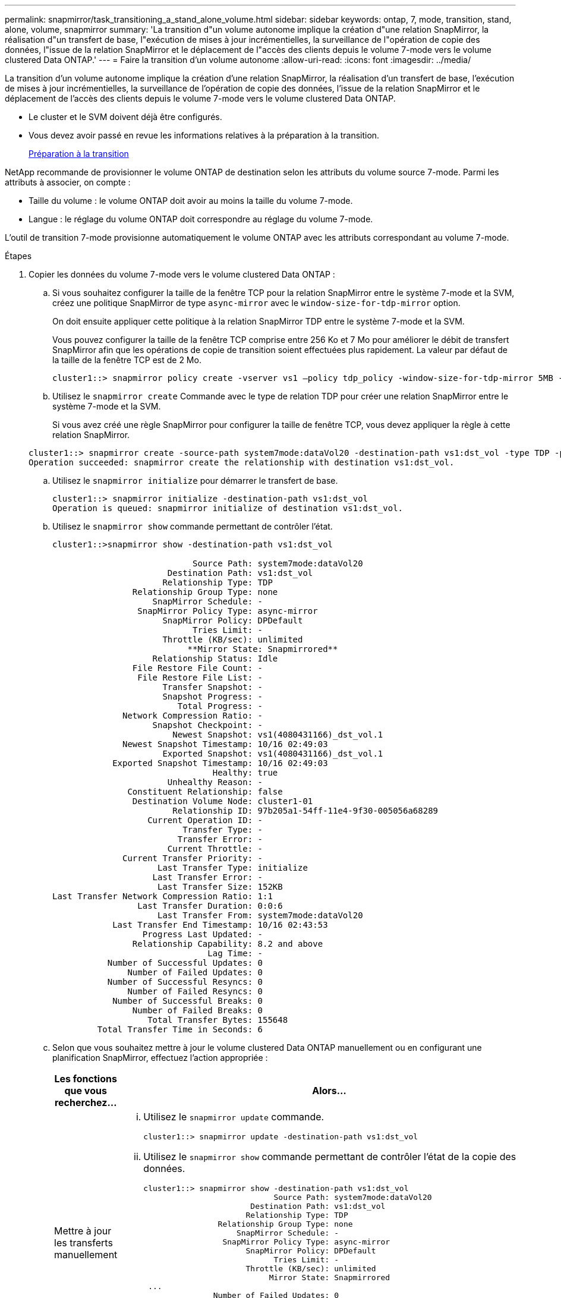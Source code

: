 ---
permalink: snapmirror/task_transitioning_a_stand_alone_volume.html 
sidebar: sidebar 
keywords: ontap, 7, mode, transition, stand, alone, volume, snapmirror 
summary: 'La transition d"un volume autonome implique la création d"une relation SnapMirror, la réalisation d"un transfert de base, l"exécution de mises à jour incrémentielles, la surveillance de l"opération de copie des données, l"issue de la relation SnapMirror et le déplacement de l"accès des clients depuis le volume 7-mode vers le volume clustered Data ONTAP.' 
---
= Faire la transition d'un volume autonome
:allow-uri-read: 
:icons: font
:imagesdir: ../media/


[role="lead"]
La transition d'un volume autonome implique la création d'une relation SnapMirror, la réalisation d'un transfert de base, l'exécution de mises à jour incrémentielles, la surveillance de l'opération de copie des données, l'issue de la relation SnapMirror et le déplacement de l'accès des clients depuis le volume 7-mode vers le volume clustered Data ONTAP.

* Le cluster et le SVM doivent déjà être configurés.
* Vous devez avoir passé en revue les informations relatives à la préparation à la transition.
+
xref:task_preparing_for_transition.adoc[Préparation à la transition]



NetApp recommande de provisionner le volume ONTAP de destination selon les attributs du volume source 7-mode. Parmi les attributs à associer, on compte :

* Taille du volume : le volume ONTAP doit avoir au moins la taille du volume 7-mode.
* Langue : le réglage du volume ONTAP doit correspondre au réglage du volume 7-mode.


L'outil de transition 7-mode provisionne automatiquement le volume ONTAP avec les attributs correspondant au volume 7-mode.

.Étapes
. Copier les données du volume 7-mode vers le volume clustered Data ONTAP :
+
.. Si vous souhaitez configurer la taille de la fenêtre TCP pour la relation SnapMirror entre le système 7-mode et la SVM, créez une politique SnapMirror de type `async-mirror` avec le `window-size-for-tdp-mirror` option.
+
On doit ensuite appliquer cette politique à la relation SnapMirror TDP entre le système 7-mode et la SVM.

+
Vous pouvez configurer la taille de la fenêtre TCP comprise entre 256 Ko et 7 Mo pour améliorer le débit de transfert SnapMirror afin que les opérations de copie de transition soient effectuées plus rapidement. La valeur par défaut de la taille de la fenêtre TCP est de 2 Mo.

+
[listing]
----
cluster1::> snapmirror policy create -vserver vs1 –policy tdp_policy -window-size-for-tdp-mirror 5MB -type async-mirror
----
.. Utilisez le `snapmirror create` Commande avec le type de relation TDP pour créer une relation SnapMirror entre le système 7-mode et la SVM.
+
Si vous avez créé une règle SnapMirror pour configurer la taille de fenêtre TCP, vous devez appliquer la règle à cette relation SnapMirror.

+
[listing]
----
cluster1::> snapmirror create -source-path system7mode:dataVol20 -destination-path vs1:dst_vol -type TDP -policy tdp_policy
Operation succeeded: snapmirror create the relationship with destination vs1:dst_vol.
----
.. Utilisez le `snapmirror initialize` pour démarrer le transfert de base.
+
[listing]
----
cluster1::> snapmirror initialize -destination-path vs1:dst_vol
Operation is queued: snapmirror initialize of destination vs1:dst_vol.
----
.. Utilisez le `snapmirror show` commande permettant de contrôler l'état.
+
[listing]
----
cluster1::>snapmirror show -destination-path vs1:dst_vol

                            Source Path: system7mode:dataVol20
                       Destination Path: vs1:dst_vol
                      Relationship Type: TDP
                Relationship Group Type: none
                    SnapMirror Schedule: -
                 SnapMirror Policy Type: async-mirror
                      SnapMirror Policy: DPDefault
                            Tries Limit: -
                      Throttle (KB/sec): unlimited
                           **Mirror State: Snapmirrored**
                    Relationship Status: Idle
                File Restore File Count: -
                 File Restore File List: -
                      Transfer Snapshot: -
                      Snapshot Progress: -
                         Total Progress: -
              Network Compression Ratio: -
                    Snapshot Checkpoint: -
                        Newest Snapshot: vs1(4080431166)_dst_vol.1
              Newest Snapshot Timestamp: 10/16 02:49:03
                      Exported Snapshot: vs1(4080431166)_dst_vol.1
            Exported Snapshot Timestamp: 10/16 02:49:03
                                Healthy: true
                       Unhealthy Reason: -
               Constituent Relationship: false
                Destination Volume Node: cluster1-01
                        Relationship ID: 97b205a1-54ff-11e4-9f30-005056a68289
                   Current Operation ID: -
                          Transfer Type: -
                         Transfer Error: -
                       Current Throttle: -
              Current Transfer Priority: -
                     Last Transfer Type: initialize
                    Last Transfer Error: -
                     Last Transfer Size: 152KB
Last Transfer Network Compression Ratio: 1:1
                 Last Transfer Duration: 0:0:6
                     Last Transfer From: system7mode:dataVol20
            Last Transfer End Timestamp: 10/16 02:43:53
                  Progress Last Updated: -
                Relationship Capability: 8.2 and above
                               Lag Time: -
           Number of Successful Updates: 0
               Number of Failed Updates: 0
           Number of Successful Resyncs: 0
               Number of Failed Resyncs: 0
            Number of Successful Breaks: 0
                Number of Failed Breaks: 0
                   Total Transfer Bytes: 155648
         Total Transfer Time in Seconds: 6
----
.. Selon que vous souhaitez mettre à jour le volume clustered Data ONTAP manuellement ou en configurant une planification SnapMirror, effectuez l'action appropriée :
+
|===
| Les fonctions que vous recherchez... | Alors... 


 a| 
Mettre à jour les transferts manuellement
 a| 
... Utilisez le `snapmirror update` commande.
+
[listing]
----
cluster1::> snapmirror update -destination-path vs1:dst_vol
----
... Utilisez le `snapmirror show` commande permettant de contrôler l'état de la copie des données.
+
[listing]
----
cluster1::> snapmirror show -destination-path vs1:dst_vol
                            Source Path: system7mode:dataVol20
                       Destination Path: vs1:dst_vol
                      Relationship Type: TDP
                Relationship Group Type: none
                    SnapMirror Schedule: -
                 SnapMirror Policy Type: async-mirror
                      SnapMirror Policy: DPDefault
                            Tries Limit: -
                      Throttle (KB/sec): unlimited
                           Mirror State: Snapmirrored
 ...
               Number of Failed Updates: 0
           Number of Successful Resyncs: 0
               Number of Failed Resyncs: 0
            Number of Successful Breaks: 0
                Number of Failed Breaks: 0
                   Total Transfer Bytes: 278528
         Total Transfer Time in Seconds: 11
----
... Passez à l'étape 3.




 a| 
Effectuer des transferts de mise à jour planifiés
 a| 
... Utilisez le `job schedule cron create` commande pour créer un programme de transferts de mise à jour.
+
[listing]
----
cluster1::> job schedule cron create -name 15_minute_sched -minute 15
----
... Utilisez le `snapmirror modify` Commande permettant d'appliquer la planification à la relation SnapMirror.
+
[listing]
----
cluster1::> snapmirror modify -destination-path vs1:dst_vol -schedule 15_minute_sched
----
... Utilisez le `snapmirror show` commande permettant de contrôler l'état de la copie des données.
+
[listing]
----
cluster1::> snapmirror show -destination-path vs1:dst_vol
                            Source Path: system7mode:dataVol20
                       Destination Path: vs1:dst_vol
                      Relationship Type: TDP
                Relationship Group Type: none
                    SnapMirror Schedule: 15_minute_sched
                 SnapMirror Policy Type: async-mirror
                      SnapMirror Policy: DPDefault
                            Tries Limit: -
                      Throttle (KB/sec): unlimited
                           Mirror State: Snapmirrored
 ...
               Number of Failed Updates: 0
           Number of Successful Resyncs: 0
               Number of Failed Resyncs: 0
            Number of Successful Breaks: 0
                Number of Failed Breaks: 0
                   Total Transfer Bytes: 278528
         Total Transfer Time in Seconds: 11
----


|===


. Si vous planifiez des transferts incrémentiels, effectuez les étapes suivantes lorsque vous êtes prêt à la mise en service :
+
.. Utilisez le `snapmirror quiesce` commande pour désactiver tous les futurs transferts de mise à jour.
+
[listing]
----
cluster1::> snapmirror quiesce -destination-path vs1:dst_vol
----
.. Utilisez le `snapmirror modify` Commande permettant de supprimer la planification SnapMirror.
+
[listing]
----
cluster1::> snapmirror modify -destination-path vs1:dst_vol -schedule ""
----
.. Si vous aviez suspendu les transferts SnapMirror plus tôt, utilisez `snapmirror resume` Commande pour activer les transferts SnapMirror.
+
[listing]
----
cluster1::> snapmirror resume -destination-path vs1:dst_vol
----


. Attendez la fin des transferts courants entre les volumes 7-mode et les volumes clustered Data ONTAP, puis déconnectez l'accès des clients des volumes 7-mode pour démarrer la mise en service.
. Utilisez le `snapmirror update` Commande pour effectuer la dernière mise à jour des données vers le volume clustered Data ONTAP.
+
[listing]
----
cluster1::> snapmirror update -destination-path vs1:dst_vol
Operation is queued: snapmirror update of destination vs1:dst_vol.
----
. Utilisez le `snapmirror show` commande pour vérifier que le dernier transfert a réussi.
. Utilisez le `snapmirror break` Commande permettant d'interrompre la relation SnapMirror entre le volume 7-mode et le volume clustered Data ONTAP.
+
[listing]
----
cluster1::> snapmirror break -destination-path vs1:dst_vol
[Job 60] Job succeeded: SnapMirror Break Succeeded
----
. Si vos volumes disposent de LUN configurées, utilisez le `lun transition 7-mode show` Commande permettant de vérifier que les LUN ont été migrées.
+
Vous pouvez également utiliser le `lun show` Contrôlez le volume clustered Data ONTAP pour afficher toutes les LUN qui ont été migrées avec succès.

. Utilisez le `snapmirror delete` Commande de suppression de la relation SnapMirror entre le volume 7-mode et le volume clustered Data ONTAP.
+
[listing]
----
cluster1::> snapmirror delete -destination-path vs1:dst_vol
----
. Utilisez le `snapmirror release` Commande permettant de supprimer les informations relatives aux relations SnapMirror du système 7-mode.
+
[listing]
----
system7mode> snapmirror release dataVol20 vs1:dst_vol
----


Il faut supprimer la relation de pairs SVM entre le système 7-mode et la SVM lorsque tous les volumes requis du système 7-mode sont transférés vers la SVM.

*Informations connexes*

xref:task_resuming_a_failed_snapmirror_transfer_transition.adoc[Reprise d'un transfert de base SnapMirror défectueux]

xref:task_recovering_from_a_failed_lun_transition.adoc[Restauration suite à une transition de LUN ayant échoué]

xref:task_configuring_a_tcp_window_size_for_snapmirror_relationships.adoc[Configuration d'une taille de fenêtre TCP pour les relations SnapMirror]
